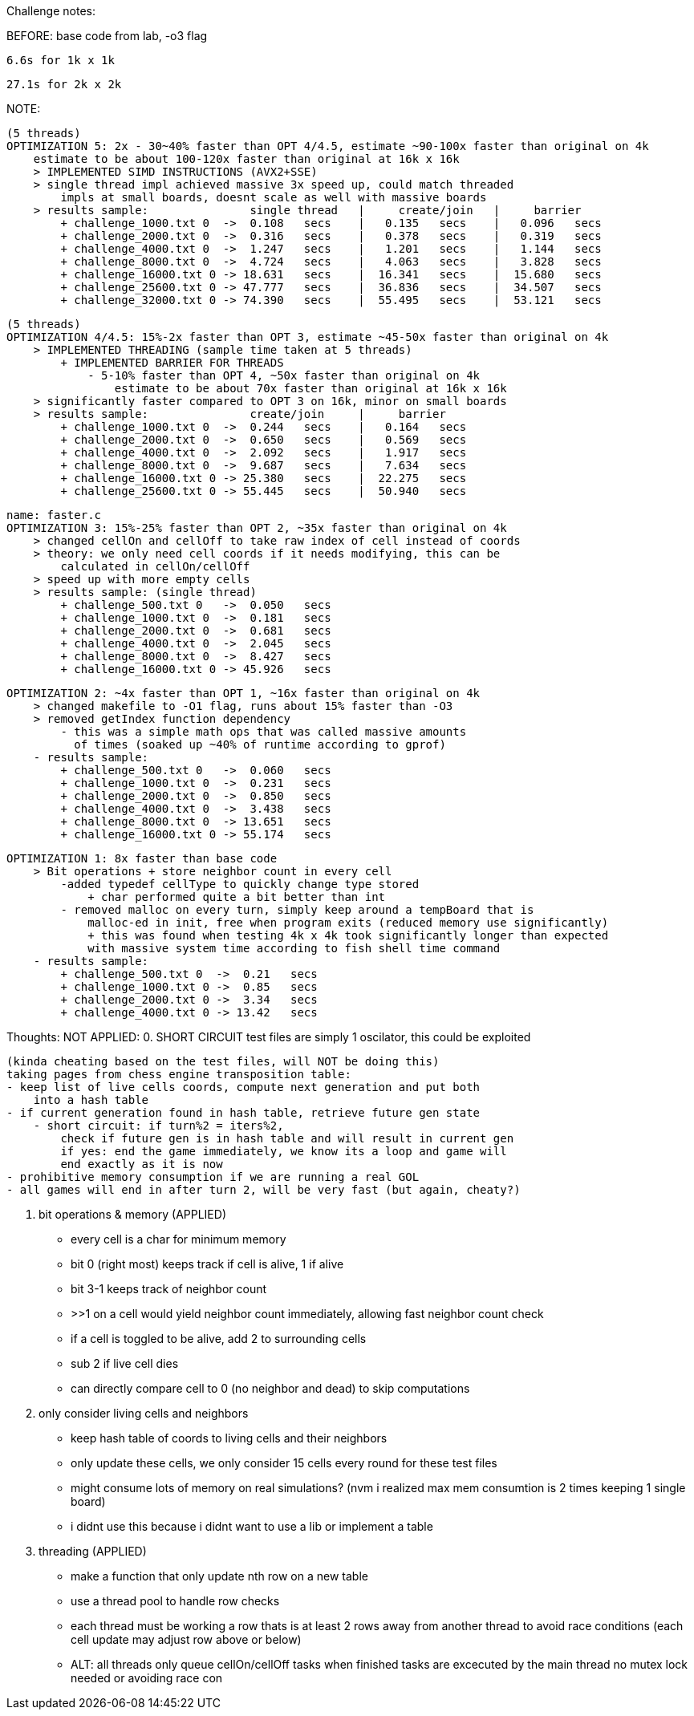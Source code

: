 Challenge notes:

BEFORE:
    base code from lab, -o3 flag
    
    6.6s for 1k x 1k
    
    27.1s for 2k x 2k

NOTE:

    (5 threads)
    OPTIMIZATION 5: 2x - 30~40% faster than OPT 4/4.5, estimate ~90-100x faster than original on 4k
        estimate to be about 100-120x faster than original at 16k x 16k
        > IMPLEMENTED SIMD INSTRUCTIONS (AVX2+SSE)
        > single thread impl achieved massive 3x speed up, could match threaded
            impls at small boards, doesnt scale as well with massive boards
        > results sample:               single thread   |     create/join   |     barrier
            + challenge_1000.txt 0  ->  0.108   secs    |   0.135   secs    |   0.096   secs
            + challenge_2000.txt 0  ->  0.316   secs    |   0.378   secs    |   0.319   secs
            + challenge_4000.txt 0  ->  1.247   secs    |   1.201   secs    |   1.144   secs
            + challenge_8000.txt 0  ->  4.724   secs    |   4.063   secs    |   3.828   secs
            + challenge_16000.txt 0 -> 18.631   secs    |  16.341   secs    |  15.680   secs
            + challenge_25600.txt 0 -> 47.777   secs    |  36.836   secs    |  34.507   secs
            + challenge_32000.txt 0 -> 74.390   secs    |  55.495   secs    |  53.121   secs

    (5 threads)
    OPTIMIZATION 4/4.5: 15%-2x faster than OPT 3, estimate ~45-50x faster than original on 4k
        > IMPLEMENTED THREADING (sample time taken at 5 threads)
            + IMPLEMENTED BARRIER FOR THREADS
                - 5-10% faster than OPT 4, ~50x faster than original on 4k
                    estimate to be about 70x faster than original at 16k x 16k
        > significantly faster compared to OPT 3 on 16k, minor on small boards
        > results sample:               create/join     |     barrier
            + challenge_1000.txt 0  ->  0.244   secs    |   0.164   secs
            + challenge_2000.txt 0  ->  0.650   secs    |   0.569   secs
            + challenge_4000.txt 0  ->  2.092   secs    |   1.917   secs
            + challenge_8000.txt 0  ->  9.687   secs    |   7.634   secs
            + challenge_16000.txt 0 -> 25.380   secs    |  22.275   secs
            + challenge_25600.txt 0 -> 55.445   secs    |  50.940   secs

    name: faster.c
    OPTIMIZATION 3: 15%-25% faster than OPT 2, ~35x faster than original on 4k
        > changed cellOn and cellOff to take raw index of cell instead of coords
        > theory: we only need cell coords if it needs modifying, this can be
            calculated in cellOn/cellOff
        > speed up with more empty cells
        > results sample: (single thread)
            + challenge_500.txt 0   ->  0.050   secs
            + challenge_1000.txt 0  ->  0.181   secs
            + challenge_2000.txt 0  ->  0.681   secs
            + challenge_4000.txt 0  ->  2.045   secs
            + challenge_8000.txt 0  ->  8.427   secs
            + challenge_16000.txt 0 -> 45.926   secs

    OPTIMIZATION 2: ~4x faster than OPT 1, ~16x faster than original on 4k
        > changed makefile to -O1 flag, runs about 15% faster than -O3
        > removed getIndex function dependency
            - this was a simple math ops that was called massive amounts
              of times (soaked up ~40% of runtime according to gprof)
        - results sample:
            + challenge_500.txt 0   ->  0.060   secs
            + challenge_1000.txt 0  ->  0.231   secs
            + challenge_2000.txt 0  ->  0.850   secs
            + challenge_4000.txt 0  ->  3.438   secs
            + challenge_8000.txt 0  -> 13.651   secs
            + challenge_16000.txt 0 -> 55.174   secs

    OPTIMIZATION 1: 8x faster than base code
        > Bit operations + store neighbor count in every cell
            -added typedef cellType to quickly change type stored
                + char performed quite a bit better than int
            - removed malloc on every turn, simply keep around a tempBoard that is
                malloc-ed in init, free when program exits (reduced memory use significantly)
                + this was found when testing 4k x 4k took significantly longer than expected
                with massive system time according to fish shell time command 
        - results sample:
            + challenge_500.txt 0  ->  0.21   secs
            + challenge_1000.txt 0 ->  0.85   secs
            + challenge_2000.txt 0 ->  3.34   secs
            + challenge_4000.txt 0 -> 13.42   secs

Thoughts: 
    NOT APPLIED:
    0. SHORT CIRCUIT
    test files are simply 1 oscilator, this could be exploited

    (kinda cheating based on the test files, will NOT be doing this)
    taking pages from chess engine transposition table:
    - keep list of live cells coords, compute next generation and put both
        into a hash table
    - if current generation found in hash table, retrieve future gen state
        - short circuit: if turn%2 = iters%2,
            check if future gen is in hash table and will result in current gen
            if yes: end the game immediately, we know its a loop and game will
            end exactly as it is now
    - prohibitive memory consumption if we are running a real GOL
    - all games will end in after turn 2, will be very fast (but again, cheaty?)


    1. bit operations & memory (APPLIED)
    - every cell is a char for minimum memory
        - bit 0 (right most) keeps track if cell is alive, 1 if alive
        - bit 3-1 keeps track of neighbor count
            - >>1 on a cell would yield neighbor count immediately,
            allowing fast neighbor count check
        - if a cell is toggled to be alive, add 2 to surrounding cells
            - sub 2 if live cell dies
        - can directly compare cell to 0 (no neighbor and dead) to skip computations
    
    2. only consider living cells and neighbors
    - keep hash table of coords to living cells and their neighbors
    - only update these cells, we only consider 15 cells every round for
    these test files
    - might consume lots of memory on real simulations? (nvm i realized max
    mem consumtion is 2 times keeping 1 single board)
    - i didnt use this because i didnt want to use a lib or implement a table

    3. threading (APPLIED)
    - make a function that only update nth row on a new table
    - use a thread pool to handle row checks
    - each thread must be working a row thats is at least 2 rows away from another
    thread to avoid race conditions (each cell update may adjust row above or below)
    - ALT: all threads only queue cellOn/cellOff tasks
        when finished tasks are excecuted by the main thread
        no mutex lock needed or avoiding race con

